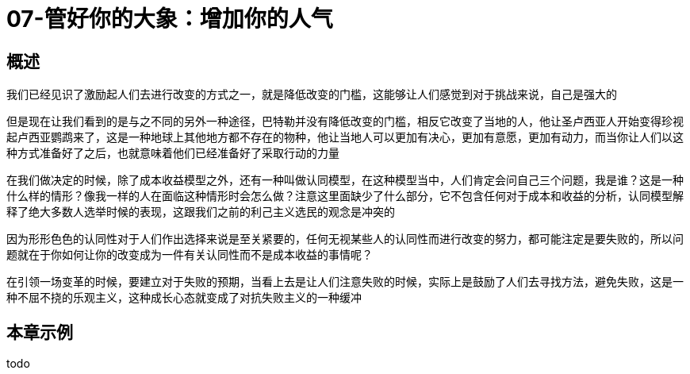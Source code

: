 = 07-管好你的大象：增加你的人气
:nofooter:

== 概述

我们已经见识了激励起人们去进行改变的方式之一，就是降低改变的门槛，这能够让人们感觉到对于挑战来说，自己是强大的

但是现在让我们看到的是与之不同的另外一种途径，巴特勒并没有降低改变的门槛，相反它改变了当地的人，他让圣卢西亚人开始变得珍视起卢西亚鹦鹉来了，这是一种地球上其他地方都不存在的物种，他让当地人可以更加有决心，更加有意愿，更加有动力，而当你让人们以这种方式准备好了之后，也就意味着他们已经准备好了采取行动的力量

在我们做决定的时候，除了成本收益模型之外，还有一种叫做认同模型，在这种模型当中，人们肯定会问自己三个问题，我是谁？这是一种什么样的情形？像我一样的人在面临这种情形时会怎么做？注意这里面缺少了什么部分，它不包含任何对于成本和收益的分析，认同模型解释了绝大多数人选举时候的表现，这跟我们之前的利己主义选民的观念是冲突的

因为形形色色的认同性对于人们作出选择来说是至关紧要的，任何无视某些人的认同性而进行改变的努力，都可能注定是要失败的，所以问题就在于你如何让你的改变成为一件有关认同性而不是成本收益的事情呢？

在引领一场变革的时候，要建立对于失败的预期，当看上去是让人们注意失败的时候，实际上是鼓励了人们去寻找方法，避免失败，这是一种不屈不挠的乐观主义，这种成长心态就变成了对抗失败主义的一种缓冲

== 本章示例

todo